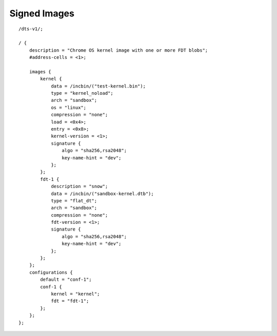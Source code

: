 .. SPDX-License-Identifier: GPL-2.0+

Signed Images
=============

::

    /dts-v1/;

    / {
        description = "Chrome OS kernel image with one or more FDT blobs";
        #address-cells = <1>;

        images {
            kernel {
                data = /incbin/("test-kernel.bin");
                type = "kernel_noload";
                arch = "sandbox";
                os = "linux";
                compression = "none";
                load = <0x4>;
                entry = <0x8>;
                kernel-version = <1>;
                signature {
                    algo = "sha256,rsa2048";
                    key-name-hint = "dev";
                };
            };
            fdt-1 {
                description = "snow";
                data = /incbin/("sandbox-kernel.dtb");
                type = "flat_dt";
                arch = "sandbox";
                compression = "none";
                fdt-version = <1>;
                signature {
                    algo = "sha256,rsa2048";
                    key-name-hint = "dev";
                };
            };
        };
        configurations {
            default = "conf-1";
            conf-1 {
                kernel = "kernel";
                fdt = "fdt-1";
            };
        };
    };
